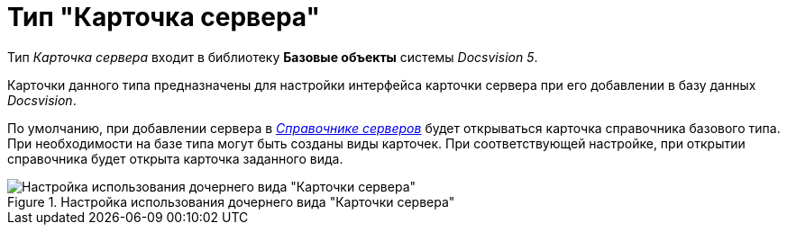 = Тип "Карточка сервера"

Тип _Карточка сервера_ входит в библиотеку *Базовые объекты* системы _Docsvision 5_.

Карточки данного типа предназначены для настройки интерфейса карточки сервера при его добавлении в базу данных _Docsvision_.

По умолчанию, при добавлении сервера в xref:ServerDirectory.adoc[_Справочнике серверов_] будет открываться карточка справочника базового типа. При необходимости на базе типа могут быть созданы виды карточек. При соответствующей настройке, при открытии справочника будет открыта карточка заданного вида.

.Настройка использования дочернего вида "Карточки сервера"
image::cSub_DesignerServer_interface.png[Настройка использования дочернего вида "Карточки сервера"]
